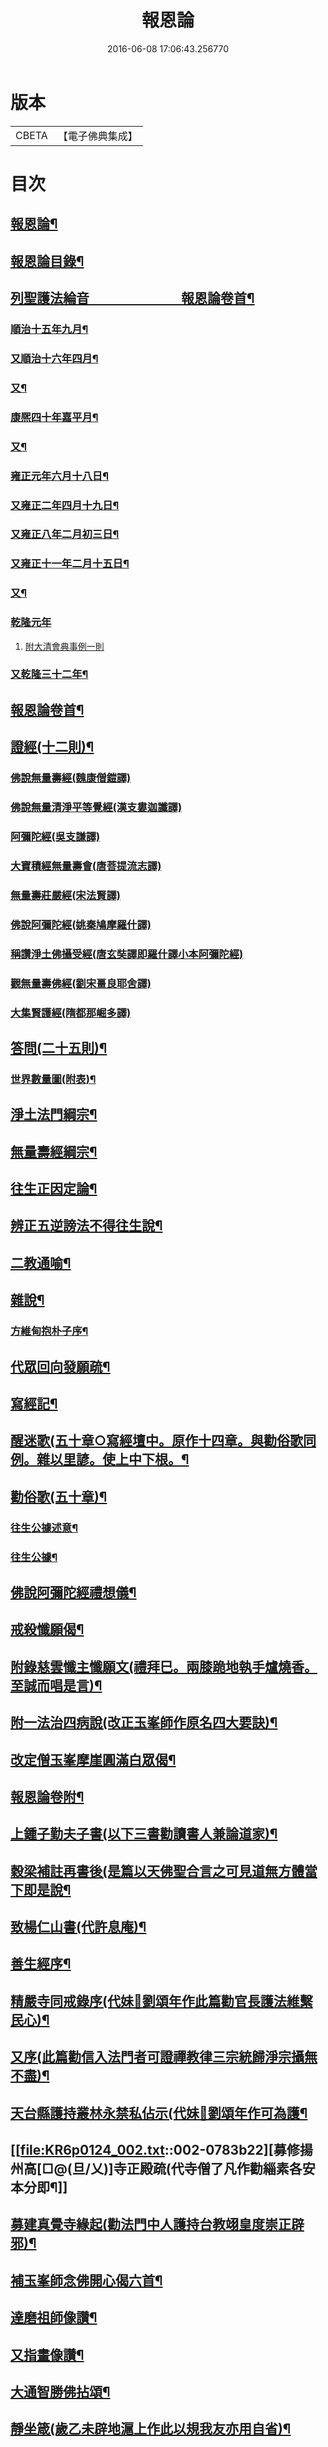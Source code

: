 #+TITLE: 報恩論 
#+DATE: 2016-06-08 17:06:43.256770

* 版本
 |     CBETA|【電子佛典集成】|

* 目次
** [[file:KR6p0124_001.txt::001-0713c1][報恩論¶]]
** [[file:KR6p0124_001.txt::001-0713c2][報恩論目錄¶]]
** [[file:KR6p0124_001.txt::001-0714b15][列聖護法綸音　　　　　　　報恩論卷首¶]]
*** [[file:KR6p0124_001.txt::001-0714b16][順治十五年九月¶]]
*** [[file:KR6p0124_001.txt::001-0714c14][又順治十六年四月¶]]
*** [[file:KR6p0124_001.txt::001-0715a15][又¶]]
*** [[file:KR6p0124_001.txt::001-0715b4][康熈四十年嘉平月¶]]
*** [[file:KR6p0124_001.txt::001-0715b24][又¶]]
*** [[file:KR6p0124_001.txt::001-0716a2][雍正元年六月十八日¶]]
*** [[file:KR6p0124_001.txt::001-0716b15][又雍正二年四月十九日¶]]
*** [[file:KR6p0124_001.txt::001-0716b23][又雍正八年二月初三日¶]]
*** [[file:KR6p0124_001.txt::001-0716c9][又雍正十一年二月十五日¶]]
*** [[file:KR6p0124_001.txt::001-0717c7][又¶]]
*** [[file:KR6p0124_001.txt::001-0717c24][乾隆元年]]
**** [[file:KR6p0124_001.txt::001-0718a24][附大清會典事例一則]]
*** [[file:KR6p0124_001.txt::001-0718b7][又乾隆三十二年¶]]
** [[file:KR6p0124_001.txt::001-0719a2][報恩論卷首¶]]
** [[file:KR6p0124_001.txt::001-0719b17][證經(十二則)¶]]
*** [[file:KR6p0124_001.txt::001-0719b17][佛說無量壽經(魏康僧鎧譯)]]
*** [[file:KR6p0124_001.txt::001-0720c13][佛說無量清淨平等覺經(漢支婁迦讖譯)]]
*** [[file:KR6p0124_001.txt::001-0721a8][阿彌陀經(吳支謙譯)]]
*** [[file:KR6p0124_001.txt::001-0721a24][大寶積經無量壽會(唐菩提流志譯)]]
*** [[file:KR6p0124_001.txt::001-0721b20][無量壽莊嚴經(宋法賢譯)]]
*** [[file:KR6p0124_001.txt::001-0721c11][佛說阿彌陀經(姚秦鳩摩羅什譯)]]
*** [[file:KR6p0124_001.txt::001-0721c23][稱讚淨土佛攝受經(唐玄奘譯即羅什譯小本阿彌陀經)]]
*** [[file:KR6p0124_001.txt::001-0723a14][觀無量壽佛經(劉宋畺良耶舍譯)]]
*** [[file:KR6p0124_001.txt::001-0724a13][大集賢護經(隋都那崛多譯)]]
** [[file:KR6p0124_001.txt::001-0725b23][答問(二十五則)¶]]
*** [[file:KR6p0124_001.txt::001-0736a11][世界數量圖(附表)¶]]
** [[file:KR6p0124_001.txt::001-0738c5][淨土法門綱宗¶]]
** [[file:KR6p0124_001.txt::001-0740c24][無量壽經綱宗¶]]
** [[file:KR6p0124_001.txt::001-0742c24][往生正因定論¶]]
** [[file:KR6p0124_001.txt::001-0744b24][辨正五逆謗法不得往生說¶]]
** [[file:KR6p0124_001.txt::001-0745a22][二教通喻¶]]
** [[file:KR6p0124_001.txt::001-0746a2][雜說¶]]
*** [[file:KR6p0124_001.txt::001-0749c9][方維甸抱朴子序¶]]
** [[file:KR6p0124_001.txt::001-0751c6][代眾回向發願疏¶]]
** [[file:KR6p0124_001.txt::001-0752b12][寫經記¶]]
** [[file:KR6p0124_002.txt::002-0752c4][醒迷歌(五十章○寫經壇中。原作十四章。與勸俗歌同例。雜以里諺。使上中下根。¶]]
** [[file:KR6p0124_002.txt::002-0755a2][勸俗歌(五十章)¶]]
*** [[file:KR6p0124_002.txt::002-0757a14][往生公據述意¶]]
*** [[file:KR6p0124_002.txt::002-0762a2][往生公據¶]]
** [[file:KR6p0124_002.txt::002-0764a18][佛說阿彌陀經禮想儀¶]]
** [[file:KR6p0124_002.txt::002-0765b9][戒殺懺願偈¶]]
** [[file:KR6p0124_002.txt::002-0765c3][附錄慈雲懺主懺願文(禮拜巳。兩膝跪地執手爐燒香。至誠而唱是言)¶]]
** [[file:KR6p0124_002.txt::002-0766a8][附一法治四病說(改正玉峯師作原名四大要訣)¶]]
** [[file:KR6p0124_002.txt::002-0768b4][改定僧玉峯摩崖圓滿白眾偈¶]]
** [[file:KR6p0124_002.txt::002-0769c17][報恩論卷附¶]]
** [[file:KR6p0124_002.txt::002-0769c19][上鍾子勤夫子書(以下三書勸讀書人兼論道家)¶]]
** [[file:KR6p0124_002.txt::002-0775c9][穀梁補註再書後(是篇以天佛聖合言之可見道無方體當下即是說¶]]
** [[file:KR6p0124_002.txt::002-0776a23][致楊仁山書(代許息庵)¶]]
** [[file:KR6p0124_002.txt::002-0777c23][善生經序¶]]
** [[file:KR6p0124_002.txt::002-0778a13][精嚴寺同戒錄序(代妹𦕓劉頌年作此篇勸官長護法維繫民心)¶]]
** [[file:KR6p0124_002.txt::002-0779b15][又序(此篇勸信入法門者可證禪教律三宗統歸淨宗攝無不盡)¶]]
** [[file:KR6p0124_002.txt::002-0782b20][天台縣護持叢林永禁私佔示(代妹𦕓劉頌年作可為護¶]]
** [[file:KR6p0124_002.txt::002-0783b22][募修揚州高[□@(旦/乂)]寺正殿疏(代寺僧了凡作勸緇素各安本分即¶]]
** [[file:KR6p0124_002.txt::002-0784a19][募建真覺寺緣起(勸法門中人護持台教翊皇度崇正辟邪)¶]]
** [[file:KR6p0124_002.txt::002-0784c24][補玉峯師念佛開心偈六首¶]]
** [[file:KR6p0124_002.txt::002-0785a13][達磨祖師像讚¶]]
** [[file:KR6p0124_002.txt::002-0785a17][又指畫像讚¶]]
** [[file:KR6p0124_002.txt::002-0785a21][大通智勝佛拈頌¶]]
** [[file:KR6p0124_002.txt::002-0785b2][靜坐箴(歲乙未辟地滬上作此以規我友亦用自省)¶]]
** [[file:KR6p0124_002.txt::002-0785b12][留僊閣頌(有序另錄)¶]]

* 卷
[[file:KR6p0124_001.txt][報恩論 1]]
[[file:KR6p0124_002.txt][報恩論 2]]

